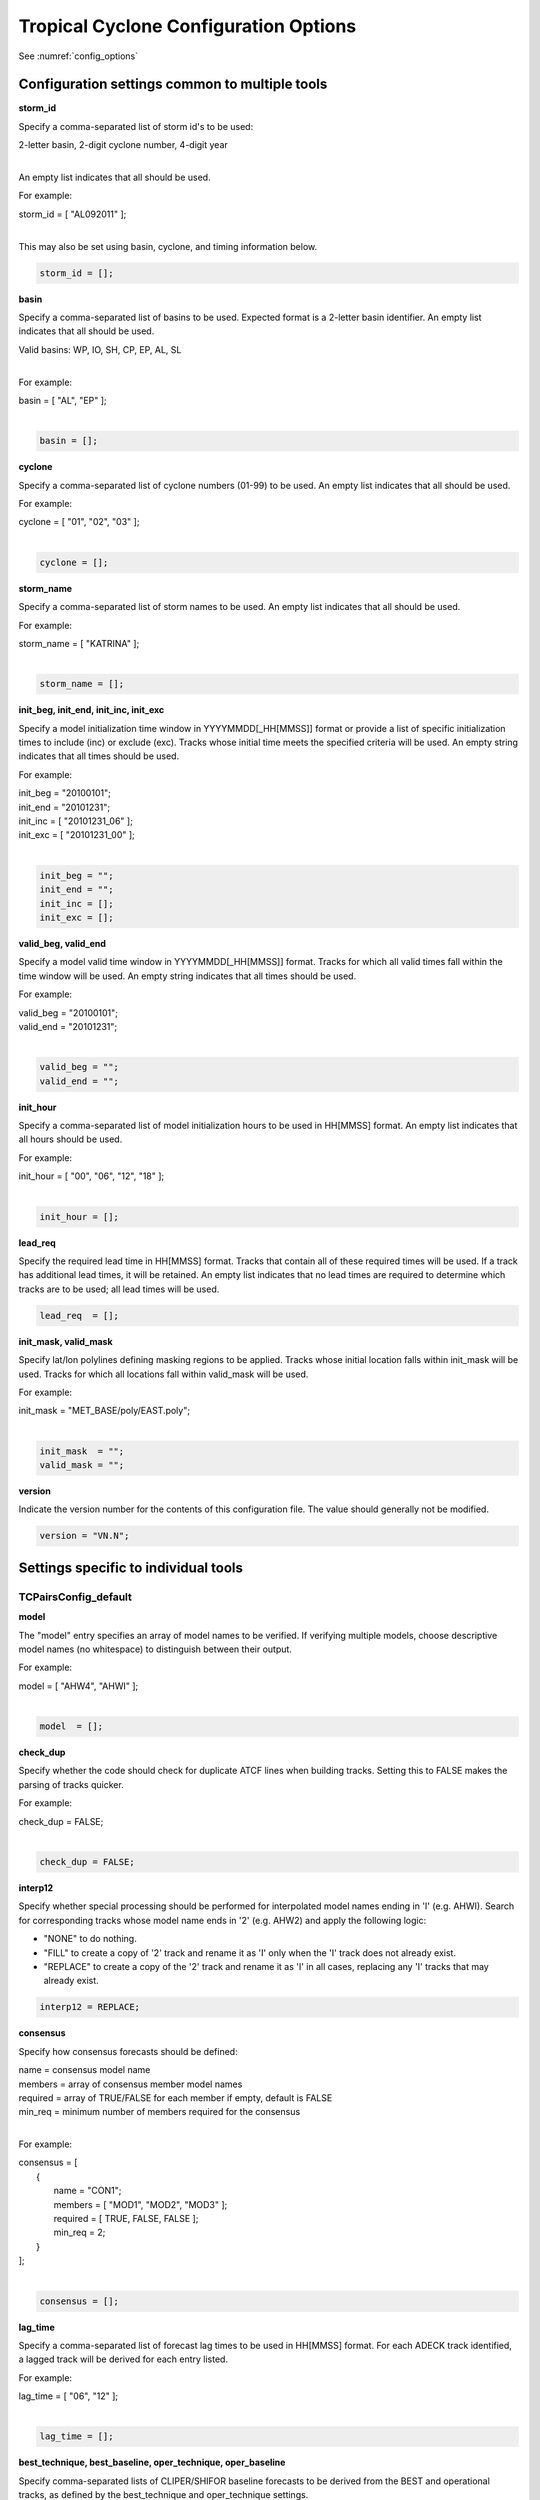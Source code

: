 .. _config_options_tc:

Tropical Cyclone Configuration Options
======================================

See :numref:`config_options`

Configuration settings common to multiple tools
_______________________________________________

**storm_id**

Specify a comma-separated list of storm id's to be used:

| 2-letter basin, 2-digit cyclone number, 4-digit year
|

An empty list indicates that all should be used.

For example:

| storm_id = [ "AL092011" ];
| 

This may also be set using basin, cyclone, and timing information below.

.. code-block:: none

   storm_id = [];

**basin**

Specify a comma-separated list of basins to be used. Expected format is
a 2-letter basin identifier. An empty list indicates that all should be used.

|  Valid basins: WP, IO, SH, CP, EP, AL, SL
|

For example:

| basin = [ "AL", "EP" ];
|

.. code-block:: none
		
   basin = [];


**cyclone**
   
Specify a comma-separated list of cyclone numbers (01-99) to be used.
An empty list indicates that all should be used.

For example:

| cyclone = [ "01", "02", "03" ];
| 

.. code-block:: none
		
  cyclone = [];

**storm_name**

Specify a comma-separated list of storm names to be used. An empty list
indicates that all should be used.

For example:

| storm_name = [ "KATRINA" ];
| 

.. code-block:: none
		
  storm_name = [];

**init_beg, init_end, init_inc, init_exc**

Specify a model initialization time window in YYYYMMDD[_HH[MMSS]] format
or provide a list of specific initialization times to include (inc)
or exclude (exc). Tracks whose initial time meets the specified
criteria will be used. An empty string indicates that all times
should be used.

For example:

| init_beg = "20100101";
| init_end = "20101231";
| init_inc = [ "20101231_06" ];
| init_exc = [ "20101231_00" ];
| 

.. code-block:: none

  init_beg = "";
  init_end = "";
  init_inc = [];
  init_exc = [];


**valid_beg, valid_end**
  
Specify a model valid time window in YYYYMMDD[_HH[MMSS]] format.
Tracks for which all valid times fall within the time window will be used.
An empty string indicates that all times should be used.


For example:
		
| valid_beg = "20100101";
| valid_end = "20101231";
| 

.. code-block:: none
		
  valid_beg = "";
  valid_end = "";

**init_hour**

Specify a comma-separated list of model initialization hours to be used
in HH[MMSS] format. An empty list indicates that all hours should be used.

For example:

| init_hour = [ "00", "06", "12", "18" ];
| 

.. code-block:: none
		
  init_hour = [];

**lead_req**

Specify the required lead time in HH[MMSS] format.
Tracks that contain all of these required times will be
used. If a track has additional lead times, it will be
retained.  An empty list indicates that no lead times
are required to determine which tracks are to be used;
all lead times will be used.

.. code-block:: none
		
  lead_req  = [];

**init_mask, valid_mask**

Specify lat/lon polylines defining masking regions to be applied.
Tracks whose initial location falls within init_mask will be used.
Tracks for which all locations fall within valid_mask will be used.

For example:

| init_mask  = "MET_BASE/poly/EAST.poly";
| 

.. code-block:: none
		
  init_mask  = "";
  valid_mask = "";

**version**

Indicate the version number for the contents of this configuration file.
The value should generally not be modified.

.. code-block:: none
		
  version = "VN.N";


Settings specific to individual tools
_____________________________________


TCPairsConfig_default
~~~~~~~~~~~~~~~~~~~~~

**model**

The "model" entry specifies an array of model names to be verified. If
verifying multiple models, choose descriptive model names (no whitespace)
to distinguish between their output.

For example:
		
| model = [ "AHW4", "AHWI" ];
| 

.. code-block:: none
		  
  model  = [];


**check_dup**

Specify whether the code should check for duplicate ATCF lines when
building tracks.  Setting this to FALSE makes the parsing of tracks quicker.

For example:

| check_dup = FALSE;
| 

.. code-block:: none
		
  check_dup = FALSE;

**interp12**
  
Specify whether special processing should be performed for interpolated model
names ending in 'I' (e.g. AHWI).  Search for corresponding tracks whose model
name ends in '2' (e.g. AHW2) and apply the following logic:

* "NONE" to do nothing.

* "FILL" to create a copy of '2' track and rename it as 'I' only when the
  'I' track does not already exist.
     
* "REPLACE" to create a copy of the '2' track and rename it as 'I' in all
  cases, replacing any 'I' tracks that may already exist.

.. code-block:: none
		
  interp12 = REPLACE;

**consensus**
  
Specify how consensus forecasts should be defined:

| name = consensus model name
| members = array of consensus member model names
| required = array of TRUE/FALSE for each member if empty, default is FALSE
| min_req = minimum number of members required for the consensus
| 

For example:

| consensus = [
|    {
|       name     = "CON1";
|       members  = [ "MOD1", "MOD2", "MOD3" ];
|       required = [ TRUE, FALSE, FALSE ];
|       min_req  = 2;
|    }
| ];
| 

.. code-block:: none

  consensus = [];


**lag_time**
  
Specify a comma-separated list of forecast lag times to be used in HH[MMSS]
format.  For each ADECK track identified, a lagged track will be derived
for each entry listed.

For example:

| lag_time = [ "06", "12" ];
| 

.. code-block:: none
		
  lag_time = [];


**best_technique, best_baseline, oper_technique, oper_baseline**
  
Specify comma-separated lists of CLIPER/SHIFOR baseline forecasts to be
derived from the BEST and operational tracks, as defined by the
best_technique and oper_technique settings.

| Derived from BEST tracks:
|   BCLP, BCS5, BCD5, BCLA
| Derived from OPER tracks:
|   OCLP, OCS5, OCD5, OCDT
|

For example:
		
| best_technique = [ "BEST" ];
| 

.. code-block:: none
		
  best_technique = [ "BEST" ];
  best_baseline  = [];
  oper_technique = [ "CARQ" ];
  oper_baseline  = [];


**anly_track**
  
Analysis tracks consist of multiple track points with a lead time of zero
for the same storm. An analysis track may be generated by running model
analysis fields through a tracking algorithm. Specify which datasets should
be searched for analysis track data by setting this to NONE, ADECK, BDECK,
or BOTH. Use BOTH to create pairs using two different analysis tracks.

For example:

| anly_track = BDECK;
| 

.. code-block:: none
		
  anly_track = BDECK;


**match_points**
  
Specify whether only those track points common to both the ADECK and BDECK
tracks should be written out.


For example:

| match_points = FALSE;
| 

.. code-block:: none
		
  match_points = FALSE;


**dland_file**
  
Specify the NetCDF output of the gen_dland tool containing a gridded
representation of the minimum distance to land.


.. code-block:: none

  dland_file = "MET_BASE/tc_data/dland_nw_hem_tenth_degree.nc";


**watch_warn**
  
Specify watch/warning information.  Specify an ASCII file containing
watch/warning information to be used.  At each track point, the most severe
watch/warning status in effect, if any, will be written to the output.
Also specify a time offset in seconds to be added to each watch/warning
time processed.  NHC applies watch/warning information to all track points
occurring 4 hours (-14400 second) prior to the watch/warning time.


.. code-block:: none

  watch_warn = {
     file_name   = "MET_BASE/tc_data/wwpts_us.txt";
     time_offset = -14400;
  }


**basin_map**
  
The basin_map entry defines a mapping of input names to output values.
Whenever the basin string matches "key" in the input ATCF files, it is
replaced with "val". This map can be used to modify basin names to make them
consistent across the ATCF input files.

Many global modeling centers use ATCF basin identifiers based on region
(e.g., 'SP' for South Pacific Ocean, etc.), however the best track data
provided by the Joint Typhoon Warning Center (JTWC) use just one basin
identifier 'SH' for all of the Southern Hemisphere basins. Additionally,
some modeling centers may report basin identifiers separately for the Bay
of Bengal (BB) and Arabian Sea (AB) whereas JTWC uses 'IO'.

The basin mapping allows MET to map the basin identifiers to the expected
values without having to modify your data. For example, the first entry
in the list below indicates that any data entries for 'SI' will be matched
as if they were 'SH'. In this manner, all verification results for the
Southern Hemisphere basins will be reported together as one basin.

An empty list indicates that no basin mapping should be used. Use this if
you are not using JTWC best tracks and you would like to match explicitly
by basin or sub-basin. Note that if your model data and best track do not
use the same basin identifier conventions, using an empty list for this
parameter will result in missed matches.


.. code-block:: none

  basin_map = [
     { key = "SI"; val = "SH"; },
     { key = "SP"; val = "SH"; },
     { key = "AU"; val = "SH"; },
     { key = "AB"; val = "IO"; },
     { key = "BB"; val = "IO"; }
  ];

TCStatConfig_default
____________________

**amodel, bmodel**

Stratify by the AMODEL or BMODEL columns.
Specify comma-separated lists of model names to be used for all analyses
performed.  May add to this list using the "-amodel" and "-bmodel"
job command options.

For example:

| amodel = [ "AHW4" ];
| bmodel = [ "BEST" ];
| 

.. code-block:: none
		
  amodel = [];
  bmodel = [];


**valid_beg, valid_end, valid_inc, valid_exc**
  
Stratify by the VALID times.
Define beginning and ending time windows in YYYYMMDD[_HH[MMSS]]
or provide a list of specific valid times to include or exclude.
May modify using the "-valid_beg", "-valid_end", "-valid_inc",
and "-valid_exc" job command options.

For example:

| valid_beg = "20100101";
| valid_end = "20101231_12";
| valid_inc = [ "20101231_06" ];
| valid_exc = [ "20101231_00" ];
| 

.. code-block:: none
		
  valid_beg = "";
  valid_end = "";
  valid_inc = [];
  valid_exc = [];

**ini_hour, valid_hour, lead, lead_req**
  
Stratify by the initialization and valid hours and lead time.
Specify a comma-separated list of initialization hours,
valid hours, and lead times in HH[MMSS] format.
May add using the "-init_hour", "-valid_hour", "-lead",
and "-lead_req" job command options.

For example:

| init_hour  = [ "00" ];
| valid_hour = [ "12" ];
| lead       = [ "24", "36" ];
| lead_req   = [ "72", "84", "96", "108" ];
| 

.. code-block:: none
		
  init_hour  = [];
  valid_hour = [];
  lead       = [];
  lead_req   = [];


**line_type**

Stratify by the LINE_TYPE column.  May add using the "-line_type"
job command option.

For example:

| line_type = [ "TCMPR" ];
| 

.. code-block:: none
		
  line_type = [];

**track_watch_warn**
  
Stratify by checking the watch/warning status for each track point
common to both the ADECK and BDECK tracks. If the watch/warning status
of any of the track points appears in the list, retain the entire track.
Individual watch/warning status by point may be specified using the
-column_str options below, but this option filters by the track maximum.
May add using the "-track_watch_warn" job command option.
The value "ALL" matches HUWARN, TSWARN, HUWATCH, and TSWATCH.

For example:

|  track_watch_warn = [ "HUWATCH", "HUWARN" ];
| 

.. code-block:: none
		
  track_watch_warn = [];


**column_thresh_name, column_thresh_val**
  
Stratify by applying thresholds to numeric data columns.
Specify a comma-separated list of columns names and thresholds
to be applied.  May add using the "-column_thresh name thresh" job command
options.

For example:

| column_thresh_name = [ "ADLAND", "BDLAND" ];
| column_thresh_val  = [ >200,     >200     ];
| 

.. code-block:: none
		
  column_thresh_name = [];
  column_thresh_val  = [];

**column_str_name, column_str_val**
  
Stratify by performing string matching on non-numeric data columns.
Specify a comma-separated list of columns names and values
to be checked.  May add using the "-column_str name string" job command
options.

For example:

| column_str_name = [ "LEVEL", "LEVEL" ];
| column_str_val  = [ "HU",    "TS"    ];
|

.. code-block:: none
		
  column_str_name = [];
  column_str_val  = [];


**init_thresh_name, init_thresh_val**
  
Just like the column_thresh options above, but apply the threshold only
when lead = 0.  If lead = 0 value does not meet the threshold, discard
the entire track.  May add using the "-init_thresh name thresh" job command
options.

For example:

| init_thresh_name = [ "ADLAND" ];
| init_thresh_val  = [ >200     ];
| 

.. code-block:: none
		
  init_thresh_name = [];
  init_thresh_val  = [];

**init_str_name, init_str_val**
  
Just like the column_str options above, but apply the string matching only
when lead = 0.  If lead = 0 string does not match, discard the entire track.
May add using the "-init_str name thresh" job command options.

For example:

| init_str_name = [ "LEVEL" ];
| init_str_val  = [ "HU"    ];
| 

.. code-block:: none

  init_str_name = [];
  init_str_val  = [];

**water_only**

Stratify by the ADECK and BDECK distances to land.  Once either the ADECK or
BDECK track encounters land, discard the remainder of the track.

For example:

| water_only = FALSE;
| 

.. code-block:: none
		
  water_only = FALSE;

**rirw**

Specify whether only those track points for which rapid intensification
or weakening of the maximum wind speed occurred in the previous time
step should be retained.

The NHC considers a 24-hour change >=30 kts to constitute rapid
intensification or weakening.

May modify using the following job command options:

| "-rirw_track"
| "-rirw_time" for both or "-rirw_time_adeck" and "-rirw_time_bdeck"
| "-rirw_exact" for both or "-rirw_exact_adeck" and "-rirw_exact_bdeck"
| "-rirw_thresh" for both or "-rirw_thresh_adeck" and "-rirw_thresh_bdeck"
| 

.. code-block:: none

  rirw = {
     track  = NONE;       Specify which track types to search (NONE, ADECK,
                          BDECK, or BOTH)
     adeck = {
        time   = "24";    Rapid intensification/weakening time period in HHMMSS
                          format.
        exact  = TRUE;    Use the exact or maximum intensity difference over the
                          time period.
        thresh = >=30.0;  Threshold for the intensity change.
     }
     bdeck = adeck;       Copy settings to the BDECK or specify different logic.
  }

**landfall, landfall_beg, landfall_end**

Specify whether only those track points occurring near landfall should be
retained, and define the landfall retention window as a time string in HH[MMSS]
format (or as an integer number of seconds) offset from the landfall time.
Landfall is defined as the last BDECK track point before the distance to land
switches from positive to 0 or negative.

May modify using the "-landfall_window" job command option, which
automatically sets -landfall to TRUE.

The "-landfall_window" job command option takes 1 or 2 arguments in  HH[MMSS]
format.  Use 1 argument to define a symmetric time window.  For example,
"-landfall_window 06" defines the time window +/- 6 hours around the landfall
time.  Use 2 arguments to define an asymmetric time window.  For example,
"-landfall_window 00 12" defines the time window from the landfall event to 12
hours after.

For example:

| landfall     = FALSE;
| landfall_beg = "-24"; (24 hours prior to landfall)
| landfall_end = "00";
| 

.. code-block:: none

  landfall     = FALSE;
  landfall_beg = "-24";
  landfall_end = "00";

**event_equal**
  
Specify whether only those cases common to all models in the dataset should
be retained.  May modify using the "-event_equal" job command option.

For example:

| event_equal = FALSE;
| 

.. code-block:: none
		
  event_equal = FALSE;


**event_equal_lead**
  
Specify lead times that must be present for a track to be included in the
event equalization logic.

.. code-block:: none

  event_equal_lead = [ "12", "24", "36" ];


**out_int_mask**
  
Apply polyline masking logic to the location of the ADECK track at the
initialization time.  If it falls outside the mask, discard the entire track.
May modify using the "-out_init_mask" job command option.

For example:

| out_init_mask = "";
| 

.. code-block:: none

  out_init_mask = "";


**out_valid_mask**
  
Apply polyline masking logic to the location of the ADECK track at the
valid time.  If it falls outside the mask, discard only the current track
point.  May modify using the "-out_valid_mask" job command option.

For example:

| out_valid_mask = "";
| 

.. code-block:: none

  out_valid_mask = "";

**job**
  
The "jobs" entry is an array of TCStat jobs to be performed.
Each element in the array contains the specifications for a single analysis
job to be performed.  The format for an analysis job is as follows:

| -job job_name   
| OPTIONAL ARGS
| 

Where "job_name" is set to one of the following:

* "filter"
  
  To filter out the TCST lines matching the job filtering criteria
  specified above and using the optional arguments below.  The
  output TCST lines are written to the file specified using the
  "-dump_row" argument.
  
  Required Args: -dump_row

  To further refine the TCST data: Each optional argument may be used
  in the job specification multiple times unless otherwise indicated.
  When multiple optional arguments of the same type are indicated, the
  analysis will be performed over their union.

  .. code-block:: none
		  
    "-amodel            name"
    "-bmodel            name"
    "-lead        HHMMSS"
    "-valid_beg   YYYYMMDD[_HH[MMSS]]" (use once)
    "-valid_end   YYYYMMDD[_HH[MMSS]]" (use once)
    "-valid_inc   YYYYMMDD[_HH[MMSS]]" (use once)
    "-valid_exc   YYYYMMDD[_HH[MMSS]]" (use once)
    "-init_beg    YYYYMMDD[_HH[MMSS]]" (use once)
    "-init_end    YYYYMMDD[_HH[MMSS]]" (use once)
    "-init_inc    YYYYMMDD[_HH[MMSS]]" (use once)
    "-init_exc    YYYYMMDD[_HH[MMSS]]" (use once)
    "-init_hour   HH[MMSS]"
    "-valid_hour  HH[MMSS]
    "-init_mask          name"
    "-valid_mask         name"
    "-line_type          name"
    "-track_watch_warn   name"
    "-column_thresh      name thresh"
    "-column_str         name string"
    "-init_thresh        name thresh"
    "-init_str           name string"

  Additional filtering options that may be used only when -line_type
  has been listed only once. These options take two arguments: the name
  of the data column to be used and the min, max, or exact value for
  that column. If multiple column eq/min/max/str options are listed,
  the job will be performed on their intersection:

  .. code-block:: none
		  
    "-column_min col_name value" For example: -column_min TK_ERR 100.00
    "-column_max col_name value"
    "-column_eq  col_name value"
    "-column_str col_name string" separate multiple filtering strings
                                  with commas

  Required Args: -dump_row
  
| 

* "summary"
  
  To compute the mean, standard deviation, and percentiles
  (0th, 10th, 25th, 50th, 75th, 90th, and 100th) for the statistic
  specified using the "-line_type" and "-column" arguments.
  For TCStat, the "-column" argument may be set to:

  * "TRACK" for track, along-track, and cross-track errors.
  * "WIND" for all wind radius errors.
  * "TI" for track and maximum wind intensity errors.
  * "AC" for along-track and cross-track errors.
  * "XY" for x-track and y-track errors.
  * "col" for a specific column name.
  * "col1-col2" for a difference of two columns.
  * "ABS(col or col1-col2)" for the absolute value.

  Use the -column_union TRUE/FALSE job command option to compute
  summary statistics across the union of input columns rather than
  processing them separately.

  Required Args: -line_type, -column

  Optional Args:

  .. code-block:: none

    -by column_name to specify case information
    -out_alpha to override default alpha value
    -column_union to summarize multiple columns

* "rirw"
  
  To define rapid intensification/weakening contingency table using
  the ADECK and BDECK RI/RW settings and the matching time window
  and output contingency table counts and statistics.

  Optional Args:

  .. code-block:: none
		  
    -rirw_window width in HH[MMSS] format to define a symmetric time window
    -rirw_window beg end in HH[MMSS] format to define an asymmetric time window
     Default search time window is 0 0, requiring exact match
    -rirw_time or -rirw_time_adeck and -rirw_time_bdeck to override defaults
    -rirw_exact or -rirw_exact_adeck and -rirw_exact_bdeck to override defaults
    -rirw_thresh or -rirw_thresh_adeck and -rirw_thresh_bdeck to override defaults
    -by column_name to specify case information
    -out_alpha to override default alpha value
    -out_line_type to specify output line types (CTC, CTS, and MPR)


  Note that the "-dump_row path" option results in 4 files being
  created:

| path_FY_OY.tcst, path_FY_ON.tcst, path_FN_OY.tcst, and
| path_FN_ON.tcst, containing the TCST lines that were hits, false
| alarms, misses, and correct negatives,  respectively.  These files
| may be used as input for additional TC-Stat analysis.
| 

* "probrirw"
       
  To define an Nx2 probabilistic contingency table by reading the
  PROBRIRW line type, binning the forecast probabilities, and writing
  output probabilistic counts and statistics.

  Required Args:

  .. code-block:: none
		  
    -probrirw_thresh to define the forecast probabilities to be
       evaluated (For example: -probrirw_thresh 30)

  Optional Args:

  .. code-block:: none
		  
    -probrirw_exact TRUE/FALSE to verify against the exact (for example:
       BDELTA column) or maximum (for example: BDELTA_MAX column) intensity
       change in the BEST track
    -probrirw_bdelta_thresh to define BEST track change event
       threshold (For example: -probrirw_bdelta_thresh >=30)
    -probrirw_prob_thresh to define output probability thresholds
       (for example: -probrirw_prob_thresh ==0.1)
    -by column_name to specify case information
    -out_alpha to override default alpha value
    -out_line_type to specify output line types (PCT, PSTD, PRC, and PJC)


  For the PROBRIRW line type, PROBRIRW_PROB is a derived column name.
  For example, the following options select 30 kt probabilities and match
  probability values greater than 0:
  
|   -probrirw_thresh 30 -column_thresh PROBRIRW_PROB >0
|

  For example:

| jobs = [
|   "-job filter -amodel AHW4 -dumprow ./tc_filter_job.tcst",
|   "-job filter -column_min TK_ERR 100.000 \
|   -dumprow ./tc_filter_job.tcst",
|   "-job summary -line_type TCMPR -column AC \
|   -dumprow  ./tc_summary_job.tcst",
|   "-job rirw -amodel AHW4 -dump_row ./tc_rirw_job" ]
| 

.. code-block:: none

  jobs = [];

TCGenConfig_default
___________________

**int_freq**

Model initialization frequency in hours, starting at 0.

.. code-block:: none

  init_freq = 6;

**lead_window**
 
Lead times in hours to be searched for genesis events.


.. code-block:: none

  lead_window = {
     beg = 24;
     end = 120;
  }

**min_duration**

Minimum track duration for genesis event in hours.

.. code-block:: none

  min_duration = 12;

**fcst_genesis**

Forecast genesis event criteria.  Defined as tracks reaching the specified
intensity category, maximum wind speed threshold, and minimum sea-level
pressure threshold.  The forecast genesis time is the valid time of the first
track point where all of these criteria are met.


.. code-block:: none

  fcst_genesis = {
     vmax_thresh = NA;
     mslp_thresh = NA;
  }

**best_genesis**
  
BEST track genesis event criteria.  Defined as tracks reaching the specified
intensity category, maximum wind speed threshold, and minimum sea-level
pressure threshold.  The BEST track genesis time is the valid time of the
first track point where all of these criteria are met.

.. code-block:: none

  best_genesis = {
     technique   = "BEST";
     category    = [ "TD", "TS" ];
     vmax_thresh = NA;
     mslp_thresh = NA;
  }

**oper_genesis**
  
Operational track genesis event criteria.  Defined as tracks reaching the
specified intensity category, maximum wind speed threshold, and minimum
sea-level pressure threshold.  The operational track genesis time is valid
time of the first track point where all of these criteria are met.

.. code-block:: none

  oper_genesis = {
     technique   = "CARQ";
     category    = [ "DB", "LO", "WV" ];
     vmax_thresh = NA;
     mslp_thresh = NA;
  }

Track filtering options which may be specified separately in each filter array entry
~~~~~~~~~~~~~~~~~~~~~~~~~~~~~~~~~~~~~~~~~~~~~~~~~~~~~~~~~~~~~~~~~~~~~~~~~~~~~~~~~~~~

**filter**

Filter is an array of dictionaries containing the track filtering options
listed below.  If empty, a single filter is defined using the top-level
settings.

.. code-block:: none

  filter = [];

**desc**
  
Description written to output DESC column

.. code-block:: none
		
  desc = "NA";

**model** 

Forecast ATCF ID's
If empty, all ATCF ID's found will be processed.
Statistics will be generated separately for each ATCF ID.


.. code-block:: none
		
  model = [];

**storm_id**

BEST and operational track storm identifiers

.. code-block:: none
		
  storm_id = [];

**storm_name**  

BEST and operational track storm names

.. code-block:: none

  storm_name = [];

**init_beg, init_end**
  
Forecast and operational initialization time window

.. code-block:: none

  init_beg = "";
  init_end = "";

**valid_beg, valid_end**
  
Forecast, BEST, and operational valid time window

.. code-block:: none
		
  valid_beg = "";
  valid_end = "";

**init_hour**

Forecast and operational initialization hours

.. code-block:: none
		
  init_hour = [];

**lead**

Forecast and operational lead times in hours

.. code-block:: none

  lead = [];

**vx_mask**

Spatial masking region (path to gridded data file or polyline file)

.. code-block:: none

  vx_mask = "";

**dland_thresh**

Distance to land threshold

.. code-block:: none

  dland_thresh = NA;

**genesis_window**

Genesis matching time window, in hours relative to the forecast genesis time

.. code-block:: none
		
  genesis_window = {
     beg = -24;
     end =  24;
  }

**genesis_radius**

Genesis matching search radius in km.

.. code-block:: none
		
  genesis_radius = 300;

Global settings
_______________

**ci_alpha**

Confidence interval alpha value

.. code-block:: none
		
  ci_alpha = 0.05;

**output_flag**

Statistical output types

.. code-block:: none
		
  output_flag = {
     fho    = NONE;
     ctc    = BOTH;
     cts    = BOTH;
  }
